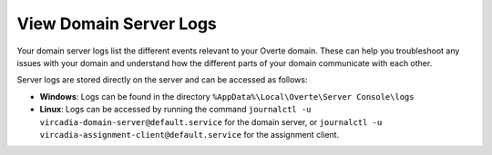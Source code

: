 #######################
View Domain Server Logs
#######################

Your domain server logs list the different events relevant to your Overte domain. These can help you troubleshoot any issues with your domain and understand how the different parts of your domain communicate with each other.

Server logs are stored directly on the server and can be accessed as follows:

* **Windows**: Logs can be found in the directory ``%AppData%\Local\Overte\Server Console\logs``
* **Linux**: Logs can be accessed by running the command ``journalctl -u vircadia-domain-server@default.service`` for the domain server, or ``journalctl -u vircadia-assignment-client@default.service`` for the assignment client.
